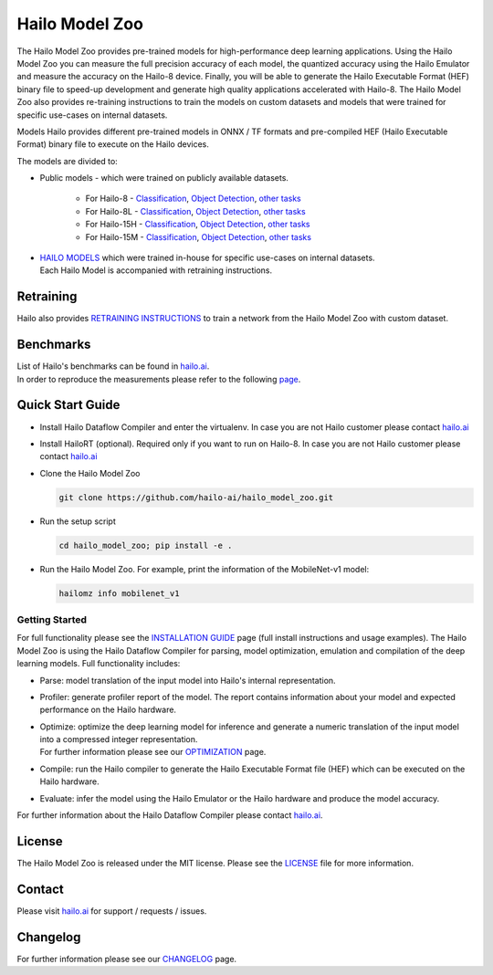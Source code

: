 Hailo Model Zoo
===============

.. |python| image:: https://img.shields.io/badge/python-3.8%20%7C%203.9%20%7C%203.10-blue.svg
   :target: https://www.python.org/downloads/release/python-380/
   :alt: Python 3.8
   :width: 150
   :height: 20


.. |tensorflow| image:: https://img.shields.io/badge/Tensorflow-2.12.0-blue.svg
   :target: https://github.com/tensorflow/tensorflow/releases/tag/v2.12.0
   :alt: Tensorflow
   :width: 110
   :height: 20


.. |cuda| image:: https://img.shields.io/badge/CUDA-11.8-blue.svg
   :target: https://developer.nvidia.com/cuda-toolkit
   :alt: Cuda
   :width: 80
   :height: 20


.. |compiler| image:: https://img.shields.io/badge/Hailo%20Dataflow%20Compiler-3.26.0-brightgreen.svg
   :target: https://hailo.ai/company-overview/contact-us/
   :alt: Hailo Dataflow Compiler
   :width: 180
   :height: 20


.. |runtime| image:: https://img.shields.io/badge/HailoRT%20(optional)-4.16.0-brightgreen.svg
   :target: https://hailo.ai/company-overview/contact-us/
   :alt: HailoRT
   :width: 170
   :height: 20


.. |license| image:: https://img.shields.io/badge/License-MIT-yellow.svg
   :target: https://github.com/hailo-ai/hailo_model_zoo/blob/master/LICENSE
   :alt: License: MIT
   :width: 80
   :height: 20


.. image:: docs/images/logo.png

|python| |tensorflow| |cuda| |compiler| |runtime| |license|


The Hailo Model Zoo provides pre-trained models for high-performance deep learning applications. Using the Hailo Model Zoo you can measure the full precision accuracy of each model, the quantized accuracy using the Hailo Emulator and measure the accuracy on the Hailo-8 device. Finally, you will be able to generate the Hailo Executable Format (HEF) binary file to speed-up development and generate high quality applications accelerated with Hailo-8. The Hailo Model Zoo also provides re-training instructions to train the models on custom datasets and models that were trained for specific use-cases on internal datasets.

Models
Hailo provides different pre-trained models in ONNX / TF formats and pre-compiled HEF (Hailo Executable Format) binary file to execute on the Hailo devices.

The models are divided to:

* Public models - which were trained on publicly available datasets.

     * For Hailo-8 - `Classification <docs/public_models/HAILO8_Classification.rst>`_, `Object Detection <docs/public_models/HAILO8_Object_Detection.rst>`_, `other tasks <docs/PUBLIC_MODELS.rst>`_

     * For Hailo-8L - `Classification <docs/public_models/HAILO8L_Classification.rst>`_, `Object Detection <docs/public_models/HAILO8L_Object_Detection.rst>`_, `other tasks <docs/PUBLIC_MODELS.rst>`_

     * For Hailo-15H - `Classification <docs/public_models/HAILO15H_Classification.rst>`_, `Object Detection <docs/public_models/HAILO15H_Object_Detection.rst>`_, `other tasks <docs/PUBLIC_MODELS.rst>`_

     * For Hailo-15M - `Classification <docs/public_models/HAILO15M_Classification.rst>`_, `Object Detection <docs/public_models/HAILO15M_Object_Detection.rst>`_, `other tasks <docs/PUBLIC_MODELS.rst>`_



* | `HAILO MODELS <docs/HAILO_MODELS.rst>`_ which were trained in-house for specific use-cases on internal datasets.
  | Each Hailo Model is accompanied with retraining instructions.


Retraining
----------

Hailo also provides `RETRAINING INSTRUCTIONS <docs/RETRAIN_ON_CUSTOM_DATASET.rst>`_ to train a network from the Hailo Model Zoo with custom dataset.

Benchmarks
----------

| List of Hailo's benchmarks can be found in `hailo.ai <https://hailo.ai/developer-zone/benchmarks/>`_.
| In order to reproduce the measurements please refer to the following `page <docs/BENCHMARKS.rst>`_.


Quick Start Guide
------------------


* Install Hailo Dataflow Compiler and enter the virtualenv. In case you are not Hailo customer please contact `hailo.ai <https://hailo.ai/company-overview/contact-us/>`_
* Install HailoRT (optional). Required only if you want to run on Hailo-8. In case you are not Hailo customer please contact `hailo.ai <https://hailo.ai/company-overview/contact-us/>`_
* Clone the Hailo Model Zoo


  .. code-block::

      git clone https://github.com/hailo-ai/hailo_model_zoo.git

* Run the setup script


  .. code-block::

     cd hailo_model_zoo; pip install -e .

* Run the Hailo Model Zoo. For example, print the information of the MobileNet-v1 model:


  .. code-block::

     hailomz info mobilenet_v1

Getting Started
^^^^^^^^^^^^^^^

For full functionality please see the `INSTALLATION GUIDE <docs/GETTING_STARTED.rst>`_ page (full install instructions and usage examples). The Hailo Model Zoo is using the Hailo Dataflow Compiler for parsing, model optimization, emulation and compilation of the deep learning models. Full functionality includes:


* | Parse: model translation of the input model into Hailo's internal representation.
* | Profiler: generate profiler report of the model. The report contains information about your model and expected performance on the Hailo hardware.
* | Optimize: optimize the deep learning model for inference and generate a numeric translation of the input model into a compressed integer representation.
  | For further information please see our `OPTIMIZATION <docs/OPTIMIZATION.rst>`_ page.
* | Compile: run the Hailo compiler to generate the Hailo Executable Format file (HEF) which can be executed on the Hailo hardware.
* | Evaluate: infer the model using the Hailo Emulator or the Hailo hardware and produce the model accuracy.

For further information about the Hailo Dataflow Compiler please contact `hailo.ai <https://hailo.ai/company-overview/contact-us/>`_.


.. figure:: docs/images/usage_flow.svg


License
-------

The Hailo Model Zoo is released under the MIT license. Please see the `LICENSE <https://github.com/hailo-ai/hailo_model_zoo/blob/master/LICENSE>`_ file for more information.

Contact
-------

Please visit `hailo.ai <https://hailo.ai/>`_ for support / requests / issues.

Changelog
---------

For further information please see our `CHANGELOG <docs/CHANGELOG.rst>`_ page.
